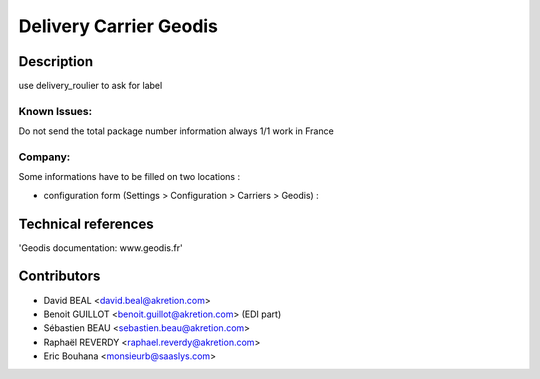 Delivery Carrier Geodis
==========================


Description
-----------
use delivery_roulier to ask for label

Known Issues:
~~~~~~~~~~~~~

Do not send the total package number information always 1/1
work in France

Company:
~~~~~~~~~
Some informations have to be filled on two locations :


* configuration form (Settings > Configuration > Carriers > Geodis) :




Technical references
--------------------

'Geodis documentation: www.geodis.fr'

Contributors
------------

* David BEAL <david.beal@akretion.com>
* Benoit GUILLOT <benoit.guillot@akretion.com> (EDI part)
* Sébastien BEAU <sebastien.beau@akretion.com>
* Raphaël REVERDY <raphael.reverdy@akretion.com>
* Eric Bouhana <monsieurb@saaslys.com>

